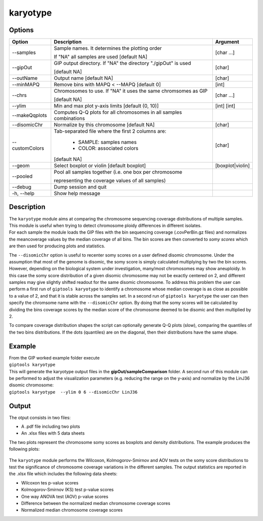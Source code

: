 #########
karyotype
#########

Options
-------

+-------------------+------------------------------------------------------------------+----------------+
|Option             |Description                                                       |Argument        |
+===================+==================================================================+================+
|\-\-samples        |Sample names. It determines the plotting order                    |[char ...]      |
|                   |                                                                  |                |
|                   |If "NA" all samples are used [default NA]                         |                |
+-------------------+------------------------------------------------------------------+----------------+
|\-\-gipOut         |GIP output directory. If "NA" the directory "./gipOut" is used    |[char]          |
|                   |                                                                  |                |
|                   |[default NA]                                                      |                |
+-------------------+------------------------------------------------------------------+----------------+
|\-\-outName        |Output name [default NA]                                          |[char]          |
+-------------------+------------------------------------------------------------------+----------------+
|\-\-minMAPQ        |Remove bins with MAPQ < --MAPQ [default 0]                        |[int]           |
+-------------------+------------------------------------------------------------------+----------------+
|\-\-chrs           |Chromosomes to use. If "NA" it uses the same chromsomes as GIP    |[char ...]      |
|                   |                                                                  |                |
|                   |[default NA]                                                      |                |
+-------------------+------------------------------------------------------------------+----------------+  
|\-\-ylim           |Min and max plot y-axis limits [default (0, 10)]                  |[int] [int]     |
+-------------------+------------------------------------------------------------------+----------------+
|\-\-makeQqplots    |Computes Q-Q plots for all chromosomes in all samples combinations|                |
+-------------------+------------------------------------------------------------------+----------------+
|\-\-disomicChr     |Normalize by this chromosome [default NA]                         |[char]          |
+-------------------+------------------------------------------------------------------+----------------+  
|\-\-customColors   |Tab-separated file where the first 2 columns are:                 |[char]          |
|                   |                                                                  |                |
|                   |  * SAMPLE: samples names                                         |                |
|                   |  * COLOR:  associated colors                                     |                |
|                   |                                                                  |                |
|                   |[default NA]                                                      |                |
+-------------------+------------------------------------------------------------------+----------------+  
|\-\-geom           |Select boxplot or violin [default boxplot]                        |[boxplot|violin]|
+-------------------+------------------------------------------------------------------+----------------+
|\-\-pooled         |Pool all samples together (i.e. one box per chromosome            |                |
|                   |                                                                  |                |
|                   |representing the coverage values of all samples)                  |                |
+-------------------+------------------------------------------------------------------+----------------+  
|\-\-debug          |Dump session and quit                                             |                |
+-------------------+------------------------------------------------------------------+----------------+
|\-h, \-\-help      |Show help message                                                 |                |
+-------------------+------------------------------------------------------------------+----------------+


Description
-----------

| The ``karyotype`` module aims at comparing the chromosome sequencing coverage distributions of multiple samples. This module is useful when trying to detect chromosome ploidy differences in different isolates.
| For each sample the module loads the GIP files with the bin sequencing coverage (.covPerBin.gz files) and normalizes the meancoverage values by the median coverage of all bins. The bin scores are then converted to *somy scores* which are then used for producing plots and statistics.

The ``--disomicChr`` option is useful to recenter somy scores on a user defined disomic chromosome.
Under the assumption that most of the genome is disomic, the somy score is simply calculated multiplying by two the bin scores.
However, depending on the biological system under investigation, many/most chromosomes may show aneuploidy. 
In this case the somy score distribution of a given disomic chromosome may not be exactly centered on 2, and different samples may give slightly shifted readout for the same disomic chromosome.
To address this problem the user can perform a first run of ``giptools karyotype``  to identify a chromosome whose median coverage is as close as possible to a value of 2, and that it is stable across the samples set. In a second run of ``giptools karyotype`` the user can then specify the chromsome name with the ``--disomicChr`` option.
By doing that the somy scores will be calculated by dividing the bins coverage scores by the median score of the chromosome deemed to be disomic and then multiplied by 2.

To compare coverage distribution shapes the script can optionally generate Q-Q plots (slow), comparing the quantiles of the two bins distributions. If the dots (quantiles) are on the diagonal, then their distributions have the same shape.


Example
-------

| From the GIP worked example folder execute

| ``giptools karyotype``

| This will generate the karyotype output files in the **gipOut/sampleComparison** folder. A second run of this module can be performed to adjust the visualization parameters (e.g. reducing the range on the y-axis) and normalize by the LinJ36 disomic chromosome:

| ``giptools karyotype  --ylim 0 6 --disomicChr LinJ36``
 

Output
------

| The otput consists in two files: 

* A .pdf file including two plots
* An .xlsx files with 5 data sheets

 
The two plots represent the chromosome somy scores as boxplots and density distributions. 
The example produces the following plots:

.. figure:: ../_static/karyotype1.png
      :width: 100 %

.. figure:: ../_static/karyotype2.png
      :width: 100 %
 

The ``karyotype`` module performs the Wilcoxon, Kolmogorov-Smirnov and AOV tests on the somy score distributions to test the significance of chromosome coverage variations in the different samples. The output statistics are reported in the .xlsx file which includes the following data sheets:
  
* Wilcoxon tes p-value scores
* Kolmogorov-Smirnov (KS) test p-value scores
* One way ANOVA test (AOV) p-value scores
* Difference between the normalized median chromosome coverage scores
* Normalized median chromosome coverage scores













